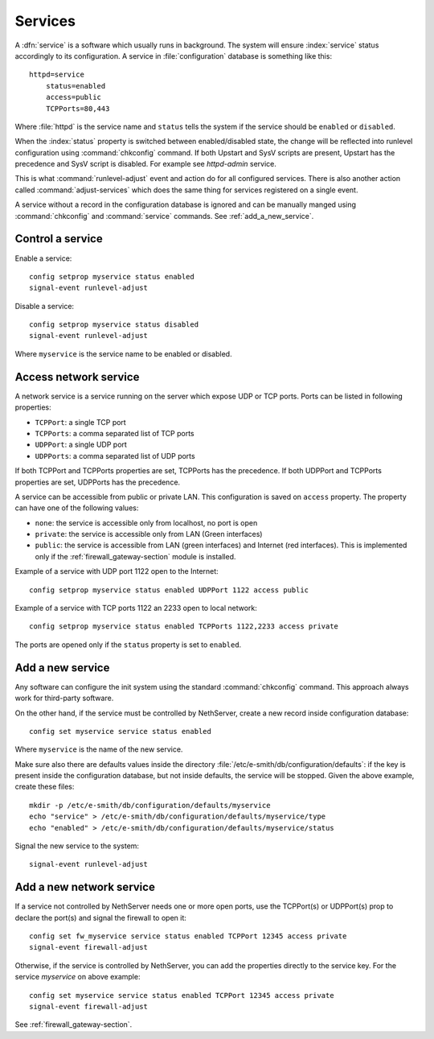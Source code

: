 ========
Services
========

A :dfn:`service` is a software which usually runs in background.
The system will ensure :index:`service` status accordingly to its configuration.
A service in :file:`configuration` database is something like this: ::

  httpd=service
      status=enabled
      access=public
      TCPPorts=80,443

Where :file:`httpd` is the service name and ``status`` tells the system if the service should be ``enabled`` or ``disabled``.

When the :index:`status` property is switched between enabled/disabled state, the change will be reflected into runlevel configuration using :command:`chkconfig` command. If both Upstart and SysV scripts are present, Upstart has the precedence and SysV script is disabled. For example see `httpd-admin` service.    

This is what :command:`runlevel-adjust` event and action do for all configured services. 
There is also another action called :command:`adjust-services` which does the same thing for services registered on a single event.

A service without a record in the configuration database is ignored and can be manually manged using :command:`chkconfig` and :command:`service` commands.
See :ref:`add_a_new_service`.

Control a service
=================

Enable a service: ::
  
  config setprop myservice status enabled  
  signal-event runlevel-adjust

Disable a service: ::
  
  config setprop myservice status disabled 
  signal-event runlevel-adjust

Where ``myservice`` is the service name to be enabled or disabled.

Access network service
======================

A network service is a service running on the server which expose UDP or TCP ports.
Ports can be listed in following properties:

* ``TCPPort``: a single TCP port
* ``TCPPorts``: a comma separated list of TCP ports
* ``UDPPort``: a single UDP port
* ``UDPPorts``: a comma separated list of UDP ports

If both TCPPort and TCPPorts properties are set, TCPPorts has the precedence.
If both UDPPort and TCPPorts properties are set, UDPPorts has the precedence.

A service can be accessible from public or private LAN. This configuration is saved on ``access`` property.
The property can have one of the following values:

* ``none``: the service is accessible only from localhost, no port is open
* ``private``: the service is accessible only from LAN (Green interfaces)
* ``public``: the service is accessible from LAN (green interfaces) and Internet (red interfaces). 
  This is implemented only if the :ref:`firewall_gateway-section` module is installed.

Example of a service with UDP port 1122 open to the Internet: ::

  config setprop myservice status enabled UDPPort 1122 access public

Example of a service with TCP ports 1122 an 2233  open to local network: ::

  config setprop myservice status enabled TCPPorts 1122,2233 access private


The ports are opened only if the ``status`` property is set to ``enabled``.


.. _add_a_new_service:

Add a new service
=================

Any software can configure the init system using the standard :command:`chkconfig` command.
This approach always work for third-party software.


On the other hand, if the service must be controlled by NethServer, create a new record inside configuration database: ::
  
  config set myservice service status enabled  

Where ``myservice`` is the name of the new service.

Make sure also there are defaults values inside the directory :file:`/etc/e-smith/db/configuration/defaults`: if the key is present
inside the configuration database, but not inside defaults, the service will be stopped.
Given the above example, create these files: ::

  mkdir -p /etc/e-smith/db/configuration/defaults/myservice
  echo "service" > /etc/e-smith/db/configuration/defaults/myservice/type
  echo "enabled" > /etc/e-smith/db/configuration/defaults/myservice/status 

Signal the new service to the system: ::

  signal-event runlevel-adjust

Add a new network service
=========================

If a service not controlled by NethServer needs one or more open ports, use the TCPPort(s) or UDPPort(s) prop to declare the port(s) and signal the firewall to open it: ::

  config set fw_myservice service status enabled TCPPort 12345 access private
  signal-event firewall-adjust

Otherwise, if the service is controlled by NethServer, you can add the properties directly to the service key. For the service *myservice* on above
example: ::

  config set myservice service status enabled TCPPort 12345 access private
  signal-event firewall-adjust

See :ref:`firewall_gateway-section`.
